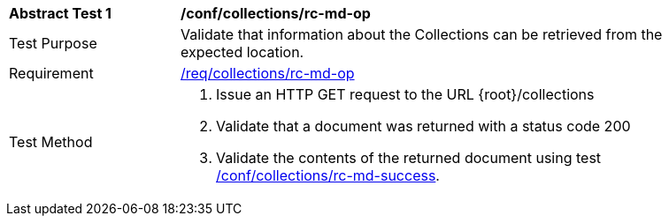// [[ats_collections_rc-md-op]]
[width="90%",cols="2,6a"]
|===
^|*Abstract Test {counter:ats-id}* |*/conf/collections/rc-md-op*
^|Test Purpose |Validate that information about the Collections can be retrieved from the expected location.
^|Requirement |<<req_collections_rc-md-op,/req/collections/rc-md-op>>
^|Test Method |. Issue an HTTP GET request to the URL {root}/collections
. Validate that a document was returned with a status code 200
. Validate the contents of the returned document using test <<ats_collections_rc-md-success,/conf/collections/rc-md-success>>.
|===
